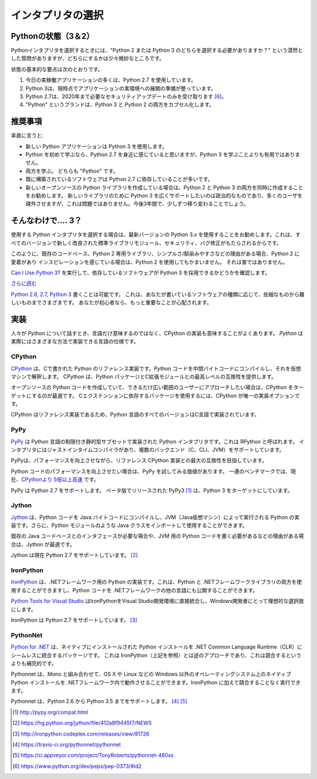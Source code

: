 .. Picking an Interpreter
.. ======================

インタプリタの選択
==================

.. _which-python:

.. The State of Python (3 & 2)
.. ~~~~~~~~~~~~~~~~~~~~~~~~~~~

Pythonの状態（3＆2）
~~~~~~~~~~~~~~~~~~~

.. When choosing a Python interpreter, one looming question is always present:
.. "Should I choose Python 2 or Python 3"? The answer is a bit more subtle than
.. one might think.

Pythonインタプリタを選択するときには、"Python 2 または Python 3 のどちらを選択する必要がありますか？" という漠然とした質問がありますが、どちらにするかは少々微妙なところです。


.. The basic gist of the state of things is as follows:

状態の基本的な要点は次のとおりです。

.. 1. Most production applications today use Python 2.7.
.. 2. Python 3 is ready for the production deployment of applications today.
.. 3. Python 2.7 will only receive necessary security updates until 2020 [#pep373_eol]_.
.. 4. The brand name "Python" encapsulates both Python 3 and Python 2.

1. 今日の実稼働アプリケーションの多くは、Python 2.7 を使用しています。
2. Python 3は、現時点でアプリケーションの実環境への展開の準備が整っています。
3. Python 2.7は、2020年まで必要なセキュリティアップデートのみを受け取ります [#pep373_eol]_。
4. "Python" というブランドは、Python 3 と Python 2 の両方をカプセル化します。

.. Recommendations
.. ~~~~~~~~~~~~~~~

推奨事項
~~~~~~~~

.. I'll be blunt:

率直に言うと:

.. - Use Python 3 for new Python applications.
.. - If you're learning Python for the first time, familiarizing yourself with Python 2.7 will be very
..   useful, but not more useful than learning Python 3.
.. - Learn both. They are both "Python".
.. - Software that is already built often depends on Python 2.7.
.. - If you are writing a new open source Python library, it's best to write it for both Python 2 and 3
..   simultaneously. Only supporting Python 3 for a new library you want to be widely adopted is a
..   political statment and will alienate many of your users. This is not a problem — slowly, over the next three years, this will become less the case.

- 新しい Python アプリケーションは Python 3 を使用します。
- Python を初めて学ぶなら、Python 2.7 を身近に感じていると思いますが、Python 3 を学ぶことよりも有用ではありません。
- 両方を学ぶ。 どちらも "Python" です。
- 既に構築されているソフトウェアは Python 2.7 に依存していることが多いです。
- 新しいオープンソースの Python ライブラリを作成している場合は、Python 2 と Python 3 の両方を同時に作成することをお勧めします。 新しいライブラリのために Python 3 を広くサポートしたいのは政治的なものであり、多くのユーザを疎外させますが、これは問題ではありません。今後3年間で、少しずつ移り変わることでしょう。

.. So.... 3?
.. ~~~~~~~~~

そんなわけで.... 3？
~~~~~~~~~~~~~~~~~~~~

.. If you're choosing a Python interpreter to use, I
.. recommend you use the newest Python 3.x, since every version brings new and
.. improved standard library modules, security and bug fixes.

使用する Python インタプリタを選択する場合は、最新バージョンの Python 3.x を使用することをお勧めします。これは、すべてのバージョンで新しく改良された標準ライブラリモジュール、セキュリティ、バグ修正がもたらされるからです。

.. Given such, only use Python 2 if you have a strong reason to, such as a
.. pre-existing code-base, a Python 2 exclusive library, simplicity/familiarity,
.. or, of course, you absolutely love and are inspired by Python 2. No harm in that.

このように、既存のコードベース、Python 2 専用ライブラリ、シンプルさ/馴染みやすさなどの理由がある場合、Python 2 に愛着があり インスピレーションを感じている場合は、Python 2 を使用してもかまいません。 それは害ではありません。

.. Check out `Can I Use Python 3? <https://caniusepython3.com/>`_ to see if any
.. software you're depending on will block your adoption of Python 3.

`Can I Use Python 3? <https://caniusepython3.com/>`_ を実行して、依存しているソフトウェアが Python 3 を採用できるかどうかを確認します。

.. `Further Reading <http://wiki.python.org/moin/Python2orPython3>`_

`さらに読む <http://wiki.python.org/moin/Python2 orPython3>`_

.. It is possible to `write code that works on Python 2.6, 2.7, and Python 3
.. <https://docs.python.org/3/howto/pyporting.html>`_. This
.. ranges from trivial to hard depending upon the kind of software
.. you are writing; if you're a beginner there are far more important things to
.. worry about.

`Python 2.6, 2.7, Python 3 <https://docs.python.org/3/howto/pyporting.html>`_ 書くことは可能です。 これは、あなたが書いているソフトウェアの種類に応じて、些細なものから難しいものまでさまざまです。 あなたが初心者なら、もっと重要なことが心配されます。

.. Implementations
.. ~~~~~~~~~~~~~~~

実装
~~~~

.. When people speak of *Python* they often mean not just the language but also
.. the CPython implementation. *Python* is actually a specification for a language
.. that can be implemented in many different ways.

人々が *Python* について話すとき、言語だけ意味するのではなく、CPython の実装も意味することがよくあります。 *Python* は実際にはさまざまな方法で実装できる言語の仕様です。

CPython
-------

.. `CPython <http://www.python.org>`_ is the reference implementation of Python,
.. written in C. It compiles Python code to intermediate bytecode which is then
.. interpreted by a virtual machine. CPython provides the highest
.. level of compatibility with Python packages and C extension modules.

`CPython <http://www.python.org>`_ は、Cで書かれた Python のリファレンス実装です。Python コードを中間バイトコードにコンパイルし、それを仮想マシンで解釈します。 CPython は、Python パッケージとC拡張モジュールとの最高レベルの互換性を提供します。

.. If you are writing open-source Python code and want to reach the widest possible
.. audience, targeting CPython is best. To use packages which rely on C extensions
.. to function, CPython is your only implementation option.

オープンソースの Python コードを作成していて、できるだけ広い範囲のユーザーにアプローチしたい場合は、CPython をターゲットにするのが最適です。 Cエクステンションに依存するパッケージを使用するには、CPython が唯一の実装オプションです。

.. All versions of the Python language are implemented in C because CPython is the
.. reference implementation.

CPython はリファレンス実装であるため、Python 言語のすべてのバージョンはC言語で実装されています。

PyPy
----

.. `PyPy <http://pypy.org/>`_ is a Python interpreter implemented in a restricted
.. statically-typed subset of the Python language called RPython. The interpreter
.. features a just-in-time compiler and supports multiple back-ends (C, CLI, JVM).

`PyPy <http://pypy.org/>`_ は Python 言語の制限付き静的型サブセットで実装された Python インタプリタです。これは RPython と呼ばれます。 インタプリタにはジャストインタイムコンパイラがあり、複数のバックエンド（C、CLI、JVM）をサポートしています。

.. PyPy aims for maximum compatibility with the reference CPython implementation
.. while improving performance.

PyPyは、パフォーマンスを向上させながら、リファレンス CPython 実装との最大の互換性を目指しています。

.. If you are looking to increase performance of your Python code, it's
.. worth giving PyPy a try. On a suite of benchmarks, it's currently `over 5 times
.. faster than CPython <http://speed.pypy.org/>`_.

Python コードのパフォーマンスを向上させたい場合は、PyPy を試してみる価値があります。 一連のベンチマークでは、現在、`CPythonより 5倍以上高速 <http://speed.pypy.org/>`_ です。

.. PyPy supports Python 2.7. PyPy3 [#pypy_ver]_, released in beta, targets Python 3.

PyPy は Python 2.7 をサポートします。 ベータ版でリリースされた PyPy3 [#pypy_ver]_ は、Python 3 をターゲットにしています。

Jython
------

.. `Jython <http://www.jython.org/>`_ is a Python implementation that compiles
.. Python code to Java bytecode which is then executed by the JVM (Java Virtual Machine).
.. Additionally, it is able to import and use any Java class like a Python
.. module.

`Jython <http://www.jython.org/>`_ は、Python コードを Java バイトコードにコンパイルし、JVM（Java仮想マシン）によって実行される Python の実装です。さらに、Python モジュールのような Java クラスをインポートして使用することができます。

.. If you need to interface with an existing Java codebase or have other reasons to
.. need to write Python code for the JVM, Jython is the best choice.

既存の Java コードベースとのインタフェースが必要な場合や、JVM 用の Python コードを書く必要があるなどの理由がある場合は、Jython が最適です。

.. Jython currently supports up to Python 2.7. [#jython_ver]_

Jython は現在 Python 2.7 をサポートしています。 [#jython_ver]_

IronPython
----------

.. `IronPython <http://ironpython.net/>`_  is an implementation of Python for the .NET
.. framework. It can use both Python and .NET framework libraries, and can also
.. expose Python code to other languages in the .NET framework.

`IronPython <http://ironpython.net/>`_ は、.NETフレームワーク用の Python の実装です。これは、Python と .NETフレームワークライブラリの両方を使用することができますし、Python コードを .NETフレームワークの他の言語にも公開することができます。

.. `Python Tools for Visual Studio <http://ironpython.net/tools/>`_ integrates
.. IronPython directly into the Visual Studio development environment, making it
.. an ideal choice for Windows developers.

`Python Tools for Visual Studio <http://ironpython.net/tools/>`_ はIronPythonをVisual Studio開発環境に直接統合し、Windows開発者にとって理想的な選択肢にします。

.. IronPython supports Python 2.7. [#iron_ver]_

IronPython は Python 2.7 をサポートしています。 [#iron_ver]_

PythonNet
---------

.. `Python for .NET <http://pythonnet.github.io/>`_ is a package which
.. provides near seamless integration of a natively installed Python
.. installation with the .NET Common Language Runtime (CLR).  This is the
.. inverse approach to that taken by IronPython (see above), to which it
.. is more complementary than competing with.

`Python for .NET <http://pythonnet.github.io/>`_ は、ネイティブにインストールされた Python インストールを .NET Common Language Runtime（CLR）にシームレスに統合するパッケージです。 これは IronPython（上記を参照）とは逆のアプローチであり、これは競合するというよりも補完的です。

.. In conjunction with Mono, pythonnet enables native Python
.. installations on non-Windows operating systems, such as OS X and
.. Linux, to operate within the .NET framework.  It can be run in
.. addition to IronPython without conflict.

Pythonnet は、Mono と組み合わせて、OS X や Linux などの Windows 以外のオペレーティングシステム上のネイティブ Python インストールを .NETフレームワーク内で動作させることができます。IronPython に加えて競合することなく実行できます。

.. Pythonnet supports from Python 2.6 up to Python 3.5. [#pythonnet_ver1]_ [#pythonnet_ver2]_

Pythonnet は、Python 2.6 から Python 3.5 までをサポートします。 [#pythonnet_ver1]_ [#pythonnet_ver2]_

.. [#pypy_ver] http://pypy.org/compat.html

.. [#jython_ver] https://hg.python.org/jython/file/412a8f9445f7/NEWS

.. [#iron_ver] http://ironpython.codeplex.com/releases/view/81726

.. [#pythonnet_ver1] https://travis-ci.org/pythonnet/pythonnet

.. [#pythonnet_ver2] https://ci.appveyor.com/project/TonyRoberts/pythonnet-480xs

.. [#pep373_eol] https://www.python.org/dev/peps/pep-0373/#id2
